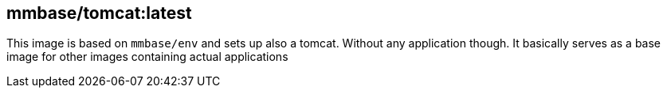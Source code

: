 == mmbase/tomcat:latest

This image is based on `mmbase/env` and sets up also a tomcat. Without any application though. It basically serves as a base image for other images containing actual applications
